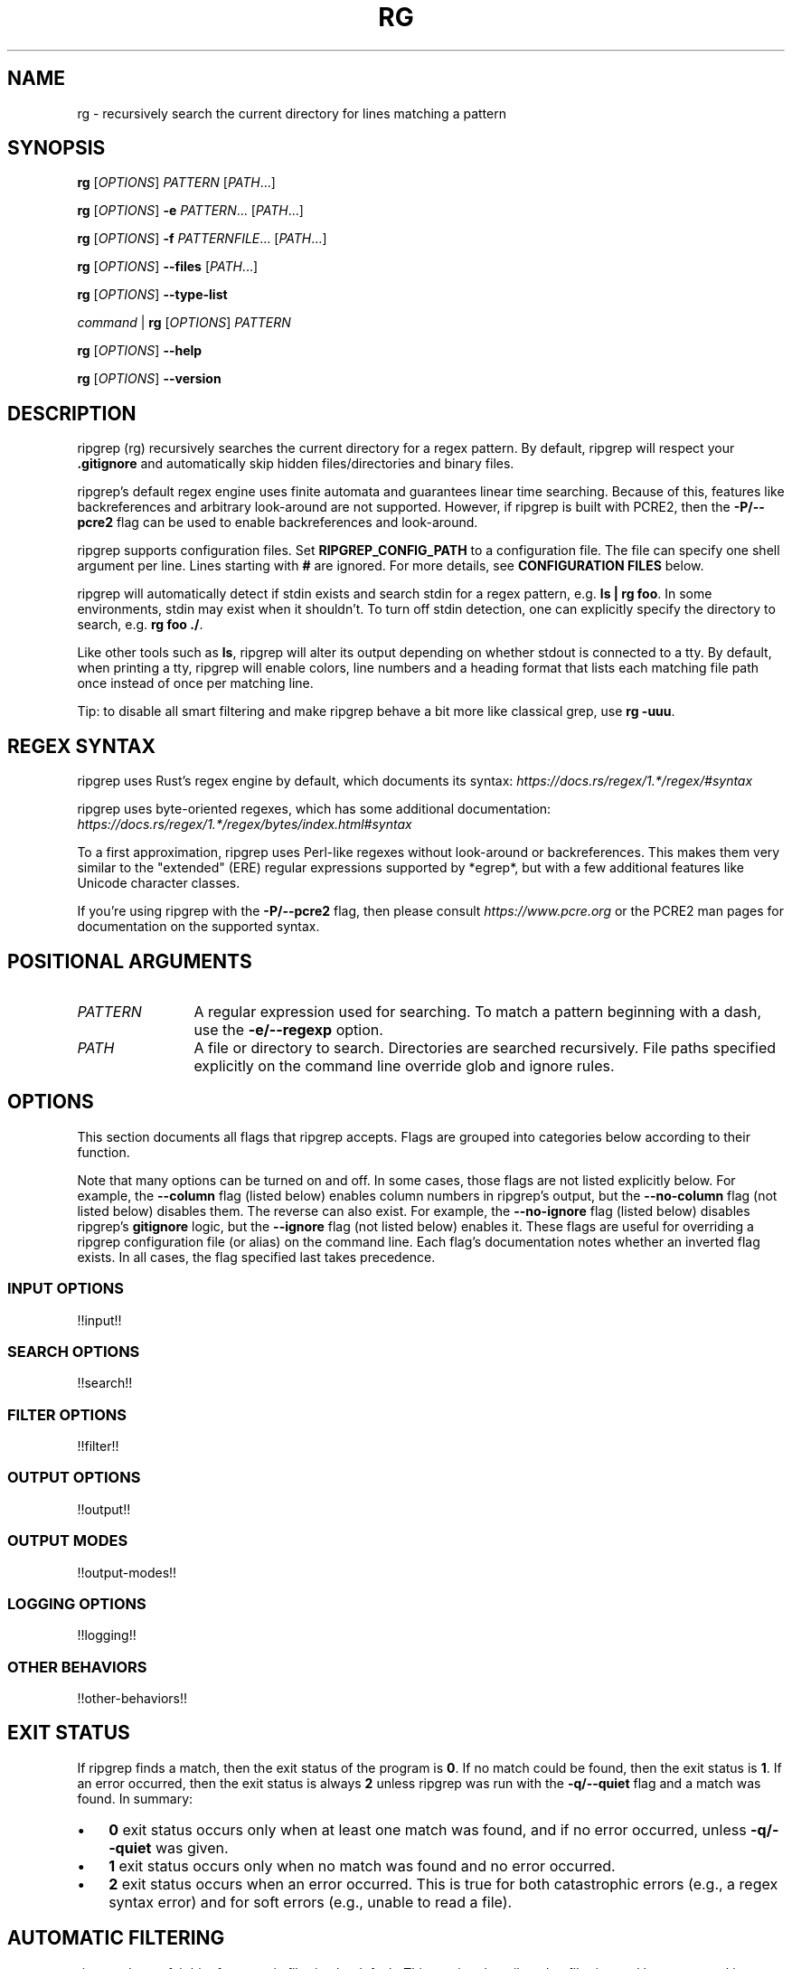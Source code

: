 .TH RG 1 2024-09-08 "!!VERSION!!" "User Commands"
.
.
.SH NAME
rg \- recursively search the current directory for lines matching a pattern
.
.
.SH SYNOPSIS
.\" I considered using GNU troff's .SY and .YS "synopsis" macros here, but it
.\" looks like they aren't portable. Specifically, they don't appear to be in
.\" BSD's mdoc used on macOS.
.sp
\fBrg\fP [\fIOPTIONS\fP] \fIPATTERN\fP [\fIPATH\fP...]
.sp
\fBrg\fP [\fIOPTIONS\fP] \fB\-e\fP \fIPATTERN\fP... [\fIPATH\fP...]
.sp
\fBrg\fP [\fIOPTIONS\fP] \fB\-f\fP \fIPATTERNFILE\fP... [\fIPATH\fP...]
.sp
\fBrg\fP [\fIOPTIONS\fP] \fB\-\-files\fP [\fIPATH\fP...]
.sp
\fBrg\fP [\fIOPTIONS\fP] \fB\-\-type\-list\fP
.sp
\fIcommand\fP | \fBrg\fP [\fIOPTIONS\fP] \fIPATTERN\fP
.sp
\fBrg\fP [\fIOPTIONS\fP] \fB\-\-help\fP
.sp
\fBrg\fP [\fIOPTIONS\fP] \fB\-\-version\fP
.
.
.SH DESCRIPTION
ripgrep (rg) recursively searches the current directory for a regex pattern.
By default, ripgrep will respect your \fB.gitignore\fP and automatically skip
hidden files/directories and binary files.
.sp
ripgrep's default regex engine uses finite automata and guarantees linear
time searching. Because of this, features like backreferences and arbitrary
look-around are not supported. However, if ripgrep is built with PCRE2,
then the \fB\-P/\-\-pcre2\fP flag can be used to enable backreferences and
look-around.
.sp
ripgrep supports configuration files. Set \fBRIPGREP_CONFIG_PATH\fP to a
configuration file. The file can specify one shell argument per line. Lines
starting with \fB#\fP are ignored. For more details, see \fBCONFIGURATION
FILES\fP below.
.sp
ripgrep will automatically detect if stdin exists and search stdin for a regex
pattern, e.g. \fBls | rg foo\fP. In some environments, stdin may exist when
it shouldn't. To turn off stdin detection, one can explicitly specify the
directory to search, e.g. \fBrg foo ./\fP.
.sp
Like other tools such as \fBls\fP, ripgrep will alter its output depending on
whether stdout is connected to a tty. By default, when printing a tty, ripgrep
will enable colors, line numbers and a heading format that lists each matching
file path once instead of once per matching line.
.sp
Tip: to disable all smart filtering and make ripgrep behave a bit more like
classical grep, use \fBrg -uuu\fP.
.
.
.SH REGEX SYNTAX
ripgrep uses Rust's regex engine by default, which documents its syntax:
\fIhttps://docs.rs/regex/1.*/regex/#syntax\fP
.sp
ripgrep uses byte-oriented regexes, which has some additional documentation:
\fIhttps://docs.rs/regex/1.*/regex/bytes/index.html#syntax\fP
.sp
To a first approximation, ripgrep uses Perl-like regexes without look-around or
backreferences. This makes them very similar to the "extended" (ERE) regular
expressions supported by *egrep*, but with a few additional features like
Unicode character classes.
.sp
If you're using ripgrep with the \fB\-P/\-\-pcre2\fP flag, then please consult
\fIhttps://www.pcre.org\fP or the PCRE2 man pages for documentation on the
supported syntax.
.
.
.SH POSITIONAL ARGUMENTS
.TP 12
\fIPATTERN\fP
A regular expression used for searching. To match a pattern beginning with a
dash, use the \fB\-e/\-\-regexp\fP option.
.TP 12
\fIPATH\fP
A file or directory to search. Directories are searched recursively. File paths
specified explicitly on the command line override glob and ignore rules.
.
.
.SH OPTIONS
This section documents all flags that ripgrep accepts. Flags are grouped into
categories below according to their function.
.sp
Note that many options can be turned on and off. In some cases, those flags are
not listed explicitly below. For example, the \fB\-\-column\fP flag (listed
below) enables column numbers in ripgrep's output, but the \fB\-\-no\-column\fP
flag (not listed below) disables them. The reverse can also exist. For example,
the \fB\-\-no\-ignore\fP flag (listed below) disables ripgrep's \fBgitignore\fP
logic, but the \fB\-\-ignore\fP flag (not listed below) enables it. These
flags are useful for overriding a ripgrep configuration file (or alias) on the
command line. Each flag's documentation notes whether an inverted flag exists.
In all cases, the flag specified last takes precedence.
.
.SS INPUT OPTIONS
!!input!!
.
.SS SEARCH OPTIONS
!!search!!
.
.SS FILTER OPTIONS
!!filter!!
.
.SS OUTPUT OPTIONS
!!output!!
.
.SS OUTPUT MODES
!!output-modes!!
.
.SS LOGGING OPTIONS
!!logging!!
.
.SS OTHER BEHAVIORS
!!other-behaviors!!
.
.
.SH EXIT STATUS
If ripgrep finds a match, then the exit status of the program is \fB0\fP.
If no match could be found, then the exit status is \fB1\fP. If an error
occurred, then the exit status is always \fB2\fP unless ripgrep was run with
the \fB\-q/\-\-quiet\fP flag and a match was found. In summary:
.sp
.IP \(bu 3n
\fB0\fP exit status occurs only when at least one match was found, and if
no error occurred, unless \fB\-q/\-\-quiet\fP was given.
.
.IP \(bu 3n
\fB1\fP exit status occurs only when no match was found and no error occurred.
.
.IP \(bu 3n
\fB2\fP exit status occurs when an error occurred. This is true for both
catastrophic errors (e.g., a regex syntax error) and for soft errors (e.g.,
unable to read a file).
.
.
.SH AUTOMATIC FILTERING
ripgrep does a fair bit of automatic filtering by default. This section
describes that filtering and how to control it.
.sp
\fBTIP\fP: To disable automatic filtering, use \fBrg -uuu\fP.
.sp
ripgrep's automatic "smart" filtering is one of the most apparent
differentiating features between ripgrep and other tools like \fBgrep\fP. As
such, its behavior may be surprising to users that aren't expecting it.
.sp
ripgrep does four types of filtering automatically:
.sp
.
.IP 1. 3n
Files and directories that match ignore rules are not searched.
.IP 2. 3n
Hidden files and directories are not searched.
.IP 3. 3n
Binary files (files with a \fBNUL\fP byte) are not searched.
.IP 4. 3n
Symbolic links are not followed.
.PP
The first type of filtering is the most sophisticated. ripgrep will attempt to
respect your \fBgitignore\fP rules as faithfully as possible. In particular,
this includes the following:
.
.IP \(bu 3n
Any global rules, e.g., in \fB$HOME/.config/git/ignore\fP.
.
.IP \(bu 3n
Any rules in relevant \fB.gitignore\fP files. This includes \fB.gitignore\fP
files in parent directories that are part of the same \fBgit\fP repository.
(Unless \fB\-\-no\-require\-git\fP is given.)
.
.IP \(bu 3n
Any local rules, e.g., in \fB.git/info/exclude\fP.
.PP
In some cases, ripgrep and \fBgit\fP will not always be in sync in terms
of which files are ignored. For example, a file that is ignored via
\fB.gitignore\fP but is tracked by \fBgit\fP would not be searched by ripgrep
even though \fBgit\fP tracks it. This is unlikely to ever be fixed. Instead,
you should either make sure your exclude rules match the files you track
precisely, or otherwise use \fBgit grep\fP for search.
.sp
Additional ignore rules can be provided outside of a \fBgit\fP context:
.
.IP \(bu 3n
Any rules in \fB.ignore\fP. ripgrep will also respect \fB.ignore\fP files in
parent directories.
.
.IP \(bu 3n
Any rules in \fB.rgignore\fP. ripgrep will also respect \fB.rgignore\fP files
in parent directories.
.
.IP \(bu 3n
Any rules in files specified with the \fB\-\-ignore\-file\fP flag.
.PP
The precedence of ignore rules is as follows, with later items overriding
earlier items:
.
.IP \(bu 3n
Files given by \fB\-\-ignore\-file\fP.
.
.IP \(bu 3n
Global gitignore rules, e.g., from \fB$HOME/.config/git/ignore\fP.
.
.IP \(bu 3n
Local rules from \fB.git/info/exclude\fP.
.
.IP \(bu 3n
Rules from \fB.gitignore\fP.
.
.IP \(bu 3n
Rules from \fB.ignore\fP.
.
.IP \(bu 3n
Rules from \fB.rgignore\fP.
.PP
So for example, if \fIfoo\fP were in a \fB.gitignore\fP and \fB!\fP\fIfoo\fP
were in an \fB.rgignore\fP, then \fIfoo\fP would not be ignored since
\fB.rgignore\fP takes precedence over \fB.gitignore\fP.
.sp
Each of the types of filtering can be configured via command line flags:
.
.IP \(bu 3n
There are several flags starting with \fB\-\-no\-ignore\fP that toggle which,
if any, ignore rules are respected. \fB\-\-no\-ignore\fP by itself will disable
all
of them.
.
.IP \(bu 3n
\fB\-./\-\-hidden\fP will force ripgrep to search hidden files and directories.
.
.IP \(bu 3n
\fB\-\-binary\fP will force ripgrep to search binary files.
.
.IP \(bu 3n
\fB\-L/\-\-follow\fP will force ripgrep to follow symlinks.
.PP
As a special short hand, the \fB\-u\fP flag can be specified up to three times.
Each additional time incrementally decreases filtering:
.
.IP \(bu 3n
\fB\-u\fP is equivalent to \fB\-\-no\-ignore\fP.
.
.IP \(bu 3n
\fB\-uu\fP is equivalent to \fB\-\-no\-ignore \-\-hidden\fP.
.
.IP \(bu 3n
\fB\-uuu\fP is equivalent to \fB\-\-no\-ignore \-\-hidden \-\-binary\fP.
.PP
In particular, \fBrg -uuu\fP should search the same exact content as \fBgrep
-r\fP.
.
.
.SH CONFIGURATION FILES
ripgrep supports reading configuration files that change ripgrep's default
behavior. The format of the configuration file is an "rc" style and is very
simple. It is defined by two rules:
.
.IP 1. 3n
Every line is a shell argument, after trimming whitespace.
.
.IP 2. 3n
Lines starting with \fB#\fP (optionally preceded by any amount of whitespace)
are ignored.
.PP
ripgrep will look for a single configuration file if and only if the
\fBRIPGREP_CONFIG_PATH\fP environment variable is set and is non-empty.
ripgrep will parse arguments from this file on startup and will behave as if
the arguments in this file were prepended to any explicit arguments given to
ripgrep on the command line. Note though that the \fBrg\fP command you run
must still be valid. That is, it must always contain at least one pattern at
the command line, even if the configuration file uses the \fB\-e/\-\-regexp\fP
flag.
.sp
For example, if your ripgreprc file contained a single line:
.sp
.EX
    \-\-smart\-case
.EE
.sp
then the following command
.sp
.EX
    RIPGREP_CONFIG_PATH=wherever/.ripgreprc rg foo
.EE
.sp
would behave identically to the following command:
.sp
.EX
    rg \-\-smart-case foo
.EE
.sp
Another example is adding types, like so:
.sp
.EX
    \-\-type-add
    web:*.{html,css,js}*
.EE
.sp
The above would behave identically to the following command:
.sp
.EX
    rg \-\-type\-add 'web:*.{html,css,js}*' foo
.EE
.sp
The same applies to using globs. This:
.sp
.EX
    \-\-glob=!.git
.EE
.sp
or this:
.sp
.EX
    \-\-glob
    !.git
.EE
.sp
would behave identically to the following command:
.sp
.EX
    rg \-\-glob '!.git' foo
.EE
.sp
The bottom line is that every shell argument needs to be on its own line. So
for example, a config file containing
.sp
.EX
    \-j 4
.EE
.sp
is probably not doing what you intend. Instead, you want
.sp
.EX
    \-j
    4
.EE
.sp
or
.sp
.EX
    \-j4
.EE
.sp
ripgrep also provides a flag, \fB\-\-no\-config\fP, that when present will
suppress any and all support for configuration. This includes any future
support for auto-loading configuration files from pre-determined paths.
.sp
Conflicts between configuration files and explicit arguments are handled
exactly like conflicts in the same command line invocation. That is, assuming
your config file contains only \fB\-\-smart\-case\fP, then this command:
.sp
.EX
    RIPGREP_CONFIG_PATH=wherever/.ripgreprc rg foo \-\-case\-sensitive
.EE
.sp
is exactly equivalent to
.sp
.EX
    rg \-\-smart\-case foo \-\-case\-sensitive
.EE
.sp
in which case, the \fB\-\-case\-sensitive\fP flag would override the
\fB\-\-smart\-case\fP flag.
.
.
.SH SHELL COMPLETION
Shell completion files are included in the release tarball for Bash, Fish, Zsh
and PowerShell.
.sp
For \fBbash\fP, move \fBrg.bash\fP to \fB$XDG_CONFIG_HOME/bash_completion\fP or
\fB/etc/bash_completion.d/\fP.
.sp
For \fBfish\fP, move \fBrg.fish\fP to \fB$HOME/.config/fish/completions\fP.
.sp
For \fBzsh\fP, move \fB_rg\fP to one of your \fB$fpath\fP directories.
.
.
.SH CAVEATS
ripgrep may abort unexpectedly when using default settings if it searches a
file that is simultaneously truncated. This behavior can be avoided by passing
the \fB\-\-no\-mmap\fP flag which will forcefully disable the use of memory
maps in all cases.
.sp
ripgrep may use a large amount of memory depending on a few factors. Firstly,
if ripgrep uses parallelism for search (the default), then the entire
output for each individual file is buffered into memory in order to prevent
interleaving matches in the output. To avoid this, you can disable parallelism
with the \fB\-j1\fP flag. Secondly, ripgrep always needs to have at least a
single line in memory in order to execute a search. A file with a very long
line can thus cause ripgrep to use a lot of memory. Generally, this only occurs
when searching binary data with the \fB\-a/\-\-text\fP flag enabled. (When the
\fB\-a/\-\-text\fP flag isn't enabled, ripgrep will replace all NUL bytes with
line terminators, which typically prevents exorbitant memory usage.) Thirdly,
when ripgrep searches a large file using a memory map, the process will likely
report its resident memory usage as the size of the file. However, this does
not mean ripgrep actually needed to use that much heap memory; the operating
system will generally handle this for you.
.
.
.SH VERSION
!!VERSION!!
.
.
.SH HOMEPAGE
\fIhttps://github.com/BurntSushi/ripgrep\fP
.sp
Please report bugs and feature requests to the issue tracker. Please do your
best to provide a reproducible test case for bugs. This should include the
corpus being searched, the \fBrg\fP command, the actual output and the expected
output. Please also include the output of running the same \fBrg\fP command but
with the \fB\-\-debug\fP flag.
.sp
If you have questions that don't obviously fall into the "bug" or "feature
request" category, then they are welcome in the Discussions section of the
issue tracker: \fIhttps://github.com/BurntSushi/ripgrep/discussions\fP.
.
.
.SH AUTHORS
Andrew Gallant <\fIjamslam@gmail.com\fP>
